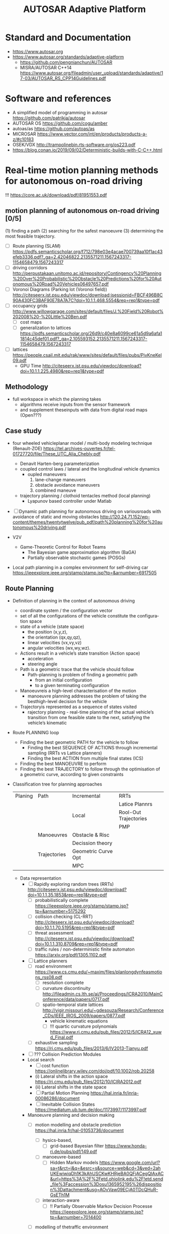 
#+TITLE: AUTOSAR Adaptive Platform

#+CATEGORY: Differential Engine

* Standard and Documentation
  - https://www.autosar.org
  - https://www.autosar.org/standards/adaptive-platform
	- https://github.com/pengnianchun/AUTOSAR
	- MISRA/AUTOSAR C++14 https://www.autosar.org/fileadmin/user_upload/standards/adaptive/17-03/AUTOSAR_RS_CPP14Guidelines.pdf

* Software and references
  - A simplified model of programming in autosar https://github.com/patrikja/autosar
  - AUTOSAR OS https://github.com/cogu/amber
  - autoas/as https://github.com/autoas/as
  - MICROSAR https://www.vector.com/int/en/products/products-a-z/#c10183
  - OSEK/VDX http://trampolinebin.rts-software.org/os223.pdf
  - https://blog.conan.io/2019/09/02/Deterministic-builds-with-C-C++.html

* Real-time motion planning methods for autonomous on-road driving
  !!! https://core.ac.uk/download/pdf/81951553.pdf
**  motion planning of autonomous on-road driving [0/5]
   (1) finding a path
   (2) searching for the safest manoeuvre
   (3) determining the most feasible trajectory.

   - [ ] Route planning (SLAM) https://pdfs.semanticscholar.org/f712/798e03e4acae700739aa10f1ac43efeb3336.pdf?_ga=2.42046822.2135571211.1567243317-1154658479.1567243317
   - [ ] driving corridors http://perpustakaan.unitomo.ac.id/repository/Contingency%20Planning%20Over%20Probabilistic%20Obstacle%20Predictions%20for%20Autonomous%20Road%20Vehicles06497657.pdf
   - [ ] Voronoi Diagrams (Parking lot (Voronoi field)) http://citeseerx.ist.psu.edu/viewdoc/download;jsessionid=FBCF496B8C90A430FC3BAF90E78A7A7C?doi=10.1.1.468.5554&rep=rep1&type=pdf
   - [ ] occupancy grids http://www.willowgarage.com/sites/default/files/J.%20Field%20Robot%202008%20-%20Little%20Ben.pdf
	 - [ ] cost maps
	 - [ ] generalization to lattices https://pdfs.semanticscholar.org/26d9/c40e8a6099ce61a5d9a6afa11814c45def01.pdf?_ga=2.105593152.2135571211.1567243317-1154658479.1567243317
   - [ ] lattices https://people.csail.mit.edu/rak/www/sites/default/files/pubs/PivKneKel09.pdf
	 - GPU Time http://citeseerx.ist.psu.edu/viewdoc/download?doi=10.1.1.225.4980&rep=rep1&type=pdf

** Methodology

   - full workspace in which the planning takes
	 - algorithms receive inputs from the sensor framework
	 - and supplement theseinputs with data from digital road maps (Open???)

** Case study
   - four  wheeled  vehicleplanar model / multi-body  modeling  technique
     (Renault-ZOE)
     https://tel.archives-ouvertes.fr/tel-01727720/file/These_UTC_Alia_Chebly.pdf
	 - Denavit Harten-berg parameterization
	 - coupled  control  laws / lateral and the longitudinal vehicle dynamics
	   - oupled maneuvers
		 1. lane-change maneuvers
		 2. obstacle avoidance maneuvers
		 3. combined maneuve
	 - trajectory  planning / clothoid tentacles method (local planning)
	   - Lyapunov based controller under Matlab
   - [ ] Dynamic path planning for autonomous driving on variousroads with avoidance of static and moving obstacles
	 http://120.24.71.152/wp-content/themes/twentytwelve/pub_pdf/path%20planning%20for%20autonomous%20driving.pdf

   - V2V
	 - Game-Theoretic Control for Robot Teams
	   - The Bayesian game approximation algorithm (BaGA)
	   - Partially observable stochastic games (POSGs)

   - Local path planning in a complex environment  for self-driving car
	 https://ieeexplore.ieee.org/stamp/stamp.jsp?tp=&arnumber=6917505

** Route Planning
   - Definition of planning in the context of autonomous driving
	 - coordinate system / the configuration vector
	 - set of all the configurations of the vehicle constitute the configuration space
	 - state of a vehicle (state space)
	   - the position (x,y,z),
	   - the orientation (qx,qy,qz),
	   - linear velocities (vx,vy,vz)
	   - angular velocities (wx,wy,wz).
	 - Actions result in a vehicle’s state transition (Action space)
	   - acceleration
	   - steering angle
	 - Path is a geometric trace that the vehicle should follow
	   - Path-planning is problem of finding a geometric path
		 - from an initial configuration
		 - to a given terminating configuration
	 - Manoeuvreis a high-level characterisation of the motion
	   - manoeuvre planning addresses the problem of taking the
         besthigh-level decision for the vehicle
	 - Trajectoryis represented as a sequence of states visited
	   - rajectory planning - real-time planning of the actual
         vehicle’s transition from one feasible state to the next,
         satisfying the vehicle’s kinematic

   - Route PLANNING loop
	 - Finding the best geometric PATH for the vehicle to follow
	   - Finding the best SEQUENCE OF ACTIONS through incremental sampling (RRTs vs Lattice planners)
	   - Finding the best ACTION from multiple final states (ICS)
	 - Finding the best MANOEUVRE to perform
	 - Finding the best TRAJECTORY to follow through the optimisation of a geometric curve, according to given constraints

   - Classification tree for planning approaches
		 | Planing | Path         | Incremental         | RRTs                  |
		 |         |              |                     | Latice Plannrs        |
		 |         |              | Local               | Rool-Out Trajectories |
		 |         |              |                     | PMP                   |
		 |         | Manoeuvres   | Obstacle & Risc     |                       |
		 |         |              | Decission theory    |                       |
		 |         | Trajectories | Geometric Curve Opt |                       |
		 |         |              | MPC                 |                       |


	 - Data representation
	   - [ ] Rapidly exploring random trees (RRTs) http://citeseerx.ist.psu.edu/viewdoc/download?doi=10.1.1.35.1853&rep=rep1&type=pdf
		 - [ ] probabilistically complete https://ieeexplore.ieee.org/stamp/stamp.jsp?tp=&arnumber=5175292
		 - [ ] collision checking (CL-RRT) http://citeseerx.ist.psu.edu/viewdoc/download?doi=10.1.1.70.5195&rep=rep1&type=pdf
		 - [ ] threat assessment http://citeseerx.ist.psu.edu/viewdoc/download?doi=10.1.1.310.8709&rep=rep1&type=pdf
		 - [ ] traffic rules / non-deterministic finite automaton https://arxiv.org/pdf/1305.1102.pdf
	   - [ ] Lattice planners
		 - [ ] road environment https://www.cs.cmu.edu/~maxim/files/planlongdynfeasmotions_rss08.pdf
		   - [ ]  resolution complete
		   - [ ] curvature discontinuity http://fileadmin.cs.lth.se/ai/Proceedings/ICRA2010/MainConference/data/papers/0717.pdf
		   - [ ] spatio-temporal state lattices http://vigir.missouri.edu/~gdesouza/Research/Conference_CDs/IEEE_IROS_2009/papers/0877.pdf
			 - vehicle kinematic equations
			 - [ ] !!! quartic curvature polynomials  https://www.ri.cmu.edu/pub_files/2012/5/ICRA12_xuwd_Final.pdf
		 - [ ] exhaustive sampling https://ri.cmu.edu/pub_files/2013/6/IV2013-Tianyu.pdf

	   - [ ] ??? Collision Prediction Modules
	   - Local search
		 - [ ] cost function  https://onlinelibrary.wiley.com/doi/pdf/10.1002/rob.20258
		 - (i) Lateral shifts in the action space https://ri.cmu.edu/pub_files/2012/10/ICIRA2012.pdf
		 - (ii) Lateral shifts in the state space
		 - [ ] Partial Motion Planning https://hal.inria.fr/inria-00086286/document
		 - [ ] Inevitable Collision States https://mediatum.ub.tum.de/doc/1173997/1173997.pdf
	   - Manoeuvre planning and decision making
		 - [ ] motion modelling and obstacle prediction  https://hal.inria.fr/hal-01053736/document
		   - [ ] hysics-based,
			 - [ ] grid-based Bayesian filter https://www.honda-ri.de/pubs/pdf/149.pdf
		   - [ ] manoeuvre-based
			 - [ ] Hidden Markov models https://www.google.com/url?sa=t&rct=j&q=&esrc=s&source=web&cd=3&ved=2ahUKEwiwiqDh1K3kAhUSCKwKHRjeBA0QFjACegQIAxAC&url=https%3A%2F%2Fetd.ohiolink.edu%2F!etd.send_file%3Faccession%3Dosu1365952195%26disposition%3Dattachment&usg=AOvVaw09ECjA0TDcQHuR-GsETh1M
		   - [ ] interaction-aware
			 - [ ] !! Partially Observable Markov Decision Processe https://ieeexplore.ieee.org/stamp/stamp.jsp?tp=&arnumber=7014400

		 - [ ] modelling of thetraffic environment

		   - [ ] Multiple Criteria Decision Making https://www.academia.edu/24959302/Enabling_Safe_Autonomous_Driving_in_Real-World_City_Traffic_Using_Multiple_Criteria_Decision_Making
		   - [ ] Prediction and-Cost-function Based https://ri.cmu.edu/pub_files/2014/6/IV2014-Junqing-Final.pdf
		   - [ ] pedestrians’ intentions Game Theory  https://core.ac.uk/download/pdf/4423814.pdf !!! https://core.ac.uk/download/pdf/16697226.pdf

	   - Trajectory level
		 - [ ] geometric representations
		   - arcs
		   - clothoids
		   - Nelson polynomials
		   - [ ] polynomial spirals,spline curves,Bezier curves https://ieeexplore.ieee.org/stamp/stamp.jsp?tp=&arnumber=6173293
		 - [ ] !!! fourth order polynomials and a dynamic bicycle model https://ieeexplore.ieee.org/stamp/stamp.jsp?tp=&arnumber=5611299
		 - [ ] !!! Continuous curvature planning https://ieeexplore.ieee.org/stamp/stamp.jsp?tp=&arnumber=6957887
		 - [ ] manoeuvres and traffic rules https://ieeexplore.ieee.org/stamp/stamp.jsp?tp=&arnumber=6144858
		 - [ ] BMW’s autonomous vehicle Bertha https://ieeexplore.ieee.org/stamp/stamp.jsp?tp=&arnumber=6856581
		 - [ ] Model Predictive Control (VOLVO) https://ieeexplore.ieee.org/stamp/stamp.jsp?tp=&arnumber=6629586
	   - [ ] Adaptiv Emodel-Predictive Motion Planning
		 https://www.ri.cmu.edu/pub_files/2009/8/howard_final_dissertation.pdf
		 - high density network
		 - locally optimal motion
		 - motion model fidelit


** Performance analyses
	 - Cars non-holonomic because
	   - described by 4 degrees of freedom
		 - 2 Cartesian coordinates,
		 - orientation
		 - heading
	   - but have 2 kinematic constraints:
		 - (i) they can only move backwards and forwards,
		   tangentially to the directionof their main body and
		 - (ii) the steering radius is bounded
		 - (iii) motion is constrained by non-integrable
		   differential constraints due to the assumption that the
		   wheels roll without slipping

	 - Obstacle handling
	 - [ ] Vehicle dynamics https://ieeexplore.ieee.org/stamp/stamp.jsp?tp=&arnumber=6579835
	   - [ ] https://ieeexplore.ieee.org/stamp/stamp.jsp?tp=&arnumber=5611299

	 - Risk indicators
	   - Time to Collision (TTC),Distance to Collision (DTC) or Time to React (TTR)
		 - [ ] Evaluating Risk https://hal.inria.fr/hal-00678482/document
		 - [ ] Disaggregated traffic https://www.deepdyve.com/lp/elsevier/modelling-lane-changing-and-merging-in-microscopic-traffic-simulation-ZpNtfttJNb
		 - [ ] ego-vehicle network level https://ieeexplore.ieee.org/stamp/stamp.jsp?tp=&arnumber=6094496
		 - [ ] Frenét frame distances  https://link.springer.com/chapter/10.1007%2F0-387-28831-7_22

	 - Sensing and perception
	   - [ ] near-perfect knowledge http://citeseerx.ist.psu.edu/viewdoc/download?doi=10.1.1.640.1737&rep=rep1&type=pdf
	   - DSRC
	 - Testing environment
	   - simulations;
	   - exper-iments with model vehicles;
	   - experiments in real-world.






* TODO Learning
** Self-Driving Cars
   https://github.com/qiaoxu123/Self-Driving-Cars

*** 1. Introduction to Self-Driving Cars
	- KITTI Vision Benchmark Suite,  http://www.cvlibs.net/datasets/kitti/
**** MODELING FOR PLANNING AND CONTROL
	 https://ieeexplore.ieee.org/stamp/stamp.jsp?tp=&arnumber=7490340
	 - SE(2) - Special  Euclidean  group  in  two  dimensions
	   - The Kinematic Single-Track Model
		 #+BEGIN_SRC julia
		   (ṗpr·ˆey)cos(θ)−( ̇pr·ˆex)sin(θ)=0 # (1)
		   (̇pf·ˆey)cos(θ+δ)−( ̇pf·ˆex)sin(θ+δ)=0 # (2) front wheel
		 #+END_SRC
	 - Trajectory Tracking Control for the Kinematic Model
	   - Control Lyapunov Based Design:
	   - Output   Feedback   Linearization
	   - Predictive Control Approaches, MPC
		 - Unconstrained MPC with Kinematic Models
		 - Path Tracking Controllers
		 - Linear Parameter Varying Controller
**** TODO BOSS                                                      :PLANING:
	 https://onlinelibrary.wiley.com/doi/pdf/10.1002/rob.20255
	 - parameterized controlsu(p,x)
	 - ISO 26262-1:2018 - Functional Safety for Road Vehicles
**** How does Autonomous Driving Work? An Intro into SLAM
	 - https://towardsdatascience.com/slam-intro-fd833ef29e4e
*** 2. State Estimation and Localization for Self-Driving Cars
*** 3. Visual Perception for Self-Driving Cars
*** 4. Motion Planning for Self-Driving Cars
*** 5. Automatic differentiation of rigid body dynamics for optimal control and estimation
	- JuMP.jl, RigidBodyDynamics.jl
	 - Falcone, P. et al., "Predictive Active Steering Control for Autonomous Vehicle Systems", IEEE (2007)
** OEDR object-event detection
** ODD operational design domains

   https://www.coursera.org/specializations/self-driving-cars

** Simulation with Carla
   - https://github.com/carla-simulator/carla/



*** Installing
    : sudo nvidia-xconfig -a --use-display-device=None --virtual=1280x1024
    : sudo service lightdm stop
    : sudo nohup Xorg :7 &
    : /opt/TurboVNC/bin/vncserver :8
    : DISPLAY=:8 vglrun -d :7.0 glxinfo
    : DISPLAY=:8 vglrun -d :7.0 $CARLA_PATH/CarlaUE4/Binaries/Linux/CarlaUE4-Linux-Shipping
    : sudo hwinfo --gfxcard
    : nvidia-smi
    : cat /proc/driver/nvidia/gpus/0000:05:00.0/information
    : sudo lshw -c display

**** NVIDIA Drivers
	 : sudo apt install nvidia-driver-430
	 - CxxWrap.jl
	 - http://pointclouds.org/
	 - Quaternion kinematics for the error-state Kalman filter
	 - [ ] Transfer Learning from RGB to Multi-band Imagery
	 - [ ] http://www-lar.deis.unibo.it/euron-geoplex-sumsch/files/lectures_2/slides-bullo.pdf
	      Geometric Control of Mechanical Systems


**** A
* org-config                                                        :ARCHIVE:
#+STARTUP: content hidestars
#+TAGS: DOCS(d) CODING(c) TESTING(t) PLANING(p)
#+LINK_UP: sitemap.html
#+LINK_HOME: main.html
#+COMMENT: toc:nil
#+OPTIONS: ^:nil
#+OPTIONS:   H:3 num:t toc:t \n:nil @:t ::t |:t ^:nil -:t f:t *:t <:t
#+OPTIONS:   TeX:t LaTeX:t skip:nil d:nil todo:t pri:nil tags:not-in-toc
#+DESCRIPTION: Augment design process with system property discovering aid.
#+KEYWORDS: SmallCell,
#+LANGUAGE: en

#+STYLE: <link rel="stylesheet" type="text/css" href="org-manual.css" />
#+PROPERTY: Effort_ALL  1:00 2:00 4:00 6:00 8:00 12:00
#+COLUMNS: %38ITEM(Details) %TAGS(Context) %7TODO(To Do) %5Effort(Time){:} %6CLOCKSUM{Total}
